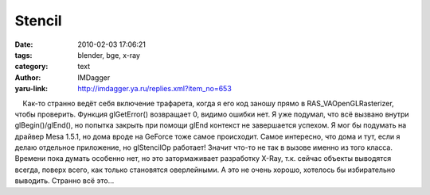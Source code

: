 Stencil
=======
:date: 2010-02-03 17:06:21
:tags: blender, bge, x-ray
:category: text
:author: IMDagger
:yaru-link: http://imdagger.ya.ru/replies.xml?item_no=653

    Как-то странно ведёт себя включение трафарета, когда я его код
заношу прямо в RAS\_VAOpenGLRasterizer, чтобы проверить. Функция
glGetError() возвращает 0, видимо ошибки нет. Я уже подумал, что всё
вызвано внутри glBegin()/glEnd(), но попытка закрыть при помощи glEnd
контекст не завершается успехом. Я мог бы подумать на драйвер Mesa
1.5.1, но дома вроде на GeForce тоже самое происходит. Самое интересно,
что дома и тут, если я делаю отдельное приложение, но glStencilOp
работает! Значит что-то не так в вызове именно из того класса. Времени
пока думать особенно нет, но это затормаживает разработку X-Ray, т.к.
сейчас объекты выводятся всегда, поверх всего, как только становятся
оверлейными. А это не очень хорошо, хотелось бы избирательно выводить.
Странно всё это…

